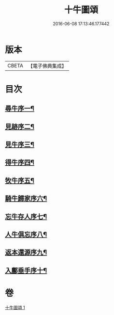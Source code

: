#+TITLE: 十牛圖頌 
#+DATE: 2016-06-08 17:13:46.177442

* 版本
 |     CBETA|【電子佛典集成】|

* 目次
** [[file:KR6q0159_001.txt::001-0773c2][尋牛序一¶]]
** [[file:KR6q0159_001.txt::001-0773c13][見跡序二¶]]
** [[file:KR6q0159_001.txt::001-0773c24][見牛序三¶]]
** [[file:KR6q0159_001.txt::001-0774a12][得牛序四¶]]
** [[file:KR6q0159_001.txt::001-0774a23][牧牛序五¶]]
** [[file:KR6q0159_001.txt::001-0774b10][騎牛歸家序六¶]]
** [[file:KR6q0159_001.txt::001-0774b21][忘牛存人序七¶]]
** [[file:KR6q0159_001.txt::001-0774c8][人牛俱忘序八¶]]
** [[file:KR6q0159_001.txt::001-0774c20][返本還源序九¶]]
** [[file:KR6q0159_001.txt::001-0775a7][入鄽垂手序十¶]]

* 卷
[[file:KR6q0159_001.txt][十牛圖頌 1]]


